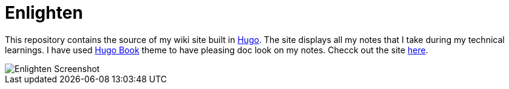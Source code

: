 = Enlighten

This repository contains the source of my wiki site built in https://gohugo.io[Hugo]. The site displays all my notes that I take during my technical learnings. I have used https://github.com/alex-shpak/hugo-book[Hugo Book] theme to have pleasing doc look on my notes. Checck out the site https://coder-selvarajan.github.io/enlighten/docs/[here].


image::/docs/images/site_screenshot.png[Enlighten Screenshot]
